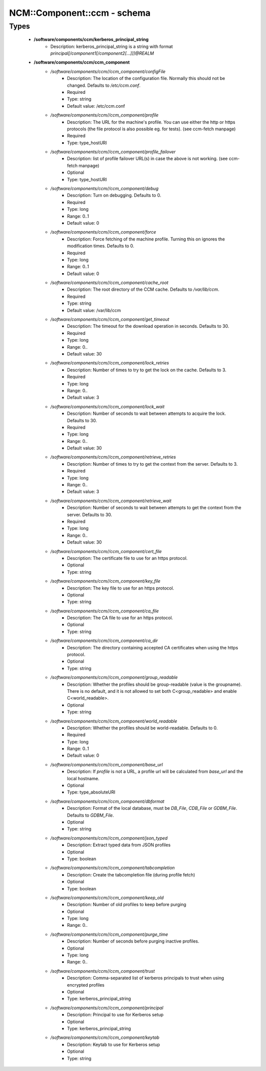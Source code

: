 ##############################
NCM\::Component\::ccm - schema
##############################

Types
-----

 - **/software/components/ccm/kerberos_principal_string**
    - Description: kerberos_principal_string is a string with format `principal[/component1[/component2[...]]]@REALM`
 - **/software/components/ccm/ccm_component**
    - */software/components/ccm//ccm_component/configFile*
        - Description: The location of the configuration file. Normally this should not be changed. Defaults to `/etc/ccm.conf`.
        - Required
        - Type: string
        - Default value: /etc/ccm.conf
    - */software/components/ccm//ccm_component/profile*
        - Description: The URL for the machine's profile. You can use either the http or https protocols (the file protocol is also possible eg. for tests). (see ccm-fetch manpage)
        - Required
        - Type: type_hostURI
    - */software/components/ccm//ccm_component/profile_failover*
        - Description: list of profile failover URL(s) in case the above is not working. (see ccm-fetch manpage)
        - Optional
        - Type: type_hostURI
    - */software/components/ccm//ccm_component/debug*
        - Description: Turn on debugging. Defaults to 0.
        - Required
        - Type: long
        - Range: 0..1
        - Default value: 0
    - */software/components/ccm//ccm_component/force*
        - Description: Force fetching of the machine profile. Turning this on ignores the modification times. Defaults to 0.
        - Required
        - Type: long
        - Range: 0..1
        - Default value: 0
    - */software/components/ccm//ccm_component/cache_root*
        - Description: The root directory of the CCM cache. Defaults to `/var/lib/ccm`.
        - Required
        - Type: string
        - Default value: /var/lib/ccm
    - */software/components/ccm//ccm_component/get_timeout*
        - Description: The timeout for the download operation in seconds. Defaults to 30.
        - Required
        - Type: long
        - Range: 0..
        - Default value: 30
    - */software/components/ccm//ccm_component/lock_retries*
        - Description: Number of times to try to get the lock on the cache. Defaults to 3.
        - Required
        - Type: long
        - Range: 0..
        - Default value: 3
    - */software/components/ccm//ccm_component/lock_wait*
        - Description: Number of seconds to wait between attempts to acquire the lock. Defaults to 30.
        - Required
        - Type: long
        - Range: 0..
        - Default value: 30
    - */software/components/ccm//ccm_component/retrieve_retries*
        - Description: Number of times to try to get the context from the server. Defaults to 3.
        - Required
        - Type: long
        - Range: 0..
        - Default value: 3
    - */software/components/ccm//ccm_component/retrieve_wait*
        - Description: Number of seconds to wait between attempts to get the context from the server. Defaults to 30.
        - Required
        - Type: long
        - Range: 0..
        - Default value: 30
    - */software/components/ccm//ccm_component/cert_file*
        - Description: The certificate file to use for an https protocol.
        - Optional
        - Type: string
    - */software/components/ccm//ccm_component/key_file*
        - Description: The key file to use for an https protocol.
        - Optional
        - Type: string
    - */software/components/ccm//ccm_component/ca_file*
        - Description: The CA file to use for an https protocol.
        - Optional
        - Type: string
    - */software/components/ccm//ccm_component/ca_dir*
        - Description: The directory containing accepted CA certificates when using the https protocol.
        - Optional
        - Type: string
    - */software/components/ccm//ccm_component/group_readable*
        - Description: Whether the profiles should be group-readable (value is the groupname). There is no default, and it is not allowed to set both C<group_readable> and enable C<world_readable>.
        - Optional
        - Type: string
    - */software/components/ccm//ccm_component/world_readable*
        - Description: Whether the profiles should be world-readable. Defaults to 0.
        - Required
        - Type: long
        - Range: 0..1
        - Default value: 0
    - */software/components/ccm//ccm_component/base_url*
        - Description: If `profile` is not a URL, a profile url will be calculated from `base_url` and the local hostname.
        - Optional
        - Type: type_absoluteURI
    - */software/components/ccm//ccm_component/dbformat*
        - Description: Format of the local database, must be `DB_File`, `CDB_File` or `GDBM_File`. Defaults to `GDBM_File`.
        - Optional
        - Type: string
    - */software/components/ccm//ccm_component/json_typed*
        - Description: Extract typed data from JSON profiles
        - Optional
        - Type: boolean
    - */software/components/ccm//ccm_component/tabcompletion*
        - Description: Create the tabcompletion file (during profile fetch)
        - Optional
        - Type: boolean
    - */software/components/ccm//ccm_component/keep_old*
        - Description: Number of old profiles to keep before purging
        - Optional
        - Type: long
        - Range: 0..
    - */software/components/ccm//ccm_component/purge_time*
        - Description: Number of seconds before purging inactive profiles.
        - Optional
        - Type: long
        - Range: 0..
    - */software/components/ccm//ccm_component/trust*
        - Description: Comma-separated list of kerberos principals to trust when using encrypted profiles
        - Optional
        - Type: kerberos_principal_string
    - */software/components/ccm//ccm_component/principal*
        - Description: Principal to use for Kerberos setup
        - Optional
        - Type: kerberos_principal_string
    - */software/components/ccm//ccm_component/keytab*
        - Description: Keytab to use for Kerberos setup
        - Optional
        - Type: string
